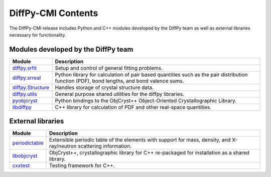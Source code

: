 .. _contents:

DiffPy-CMI Contents
===================

The DiffPy-CMI release includes Python and C++ modules developed by the
DiffPy team as well as external libraries necessary for functionality.

Modules developed by the DiffPy team
------------------------------------

======================      ============================================
Module                      Description
======================      ============================================
`diffpy.srfit`_             Setup and control of general fitting 
                            problems.

`diffpy.srreal`_            Python library for calculation of pair based 
                            quantities such as the pair distribution 
                            function (PDF), bond lengths, and bond 
                            valence sums.

`diffpy.Structure`_         Handles storage of crystal structure data.  
                            
`diffpy.utils`_             General purpose shared utilities for the 
                            diffpy libraries.

`pyobjcryst`_               Python bindings to the ObjCryst++ 
                            Object-Oriented Crystallographic
                            Library.

`libdiffpy`_                C++ library for calculation of PDF and 
                            other real-space quantities.
======================      ============================================

.. _diffpy.srfit: https://github.com/diffpy/diffpy.srfit

.. _diffpy.srreal: https://github.com/diffpy/diffpy.srreal

.. _diffpy.Structure: https://github.com/diffpy/diffpy.Structure

.. _diffpy.utils: https://github.com/diffpy/diffpy.utils

.. _pyobjcryst: https://github.com/diffpy/pyobjcryst

.. _libdiffpy: https://github.com/diffpy/libdiffpy

.. _libobjcryst: https://github.com/diffpy/libobjcryst


External libraries 
-------------------

======================      ============================================
Module                      Description
======================      ============================================
`periodictable`_            Extensible periodic table of the elements 
                            with support for mass, density, and 
                            X-ray/neutron scattering information.


`libobjcryst`_              ObjCryst++, crystallographic library for C++
                            re-packaged for installation as a shared
                            library.

`cxxtest`_                  Testing framework for C++.
======================      ============================================

.. _periodictable: http://www.reflectometry.org/danse/elements.html

.. _cxxtest: http://cxxtest.com/
